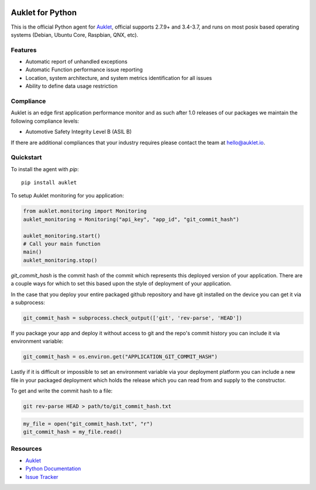 .. raw:: html
    <p align="center">

.. image:: https://s3.amazonaws.com/auklet/static/auklet_python.png
    :target: https://auklet.io
    :align: center
    :width: 1000
    :alt: Auklet - Problem Solving Software for Python

.. raw:: html

    </p>

Auklet for Python
=================
.. image:: https://img.shields.io/pypi/v/auklet.svg
    :target: https://pypi.python.org/pypi/auklet
    :alt: PyPi page link -- version

.. image:: https://img.shields.io/pypi/l/auklet.svg
    :target: https://pypi.python.org/pypi/auklet
    :alt: PyPi page link -- Apache 2.0 License

.. image:: https://img.shields.io/pypi/pyversions/auklet.svg
    :target: https://pypi.python.org/pypi/auklet
    :alt: PyPi page link -- Python Versions

.. image:: https://api.codeclimate.com/v1/badges/7c2cd3bc63a70ac7fd73/maintainability
   :target: https://codeclimate.com/repos/5a54e10be3d6cb4d7d0007a8/maintainability
   :alt: Code Climate Maintainability

.. image:: https://api.codeclimate.com/v1/badges/7c2cd3bc63a70ac7fd73/test_coverage
   :target: https://codeclimate.com/repos/5a54e10be3d6cb4d7d0007a8/test_coverage
   :alt: Test Coverage


This is the official Python agent for `Auklet`_, official supports 2.7.9+ and 3.4-3.7, and
runs on most posix based operating systems (Debian, Ubuntu Core, Raspbian, QNX, etc).

Features
--------
- Automatic report of unhandled exceptions
- Automatic Function performance issue reporting
- Location, system architecture, and system metrics identification for all issues
- Ability to define data usage restriction


Compliance
----------
Auklet is an edge first application performance monitor and as such
after 1.0 releases of our packages we maintain the following compliance levels:

- Automotive Safety Integrity Level B (ASIL B)

If there are additional compliances that your industry requires please contact
the team at `hello@auklet.io`_.


Quickstart
----------

To install the agent with *pip*::

    pip install auklet

To setup Auklet monitoring for you application:

.. sourcecode:: python

    from auklet.monitoring import Monitoring
    auklet_monitoring = Monitoring("api_key", "app_id", "git_commit_hash")

    auklet_monitoring.start()
    # Call your main function
    main()
    auklet_monitoring.stop()


`git_commit_hash` is the commit hash of the commit which represents this
deployed version of your application. There are a couple ways for which to set
this based upon the style of deployment of your application.

In the case that you deploy your entire packaged github repository and have
git installed on the device you can get it via a subprocess:

.. sourcecode:: python

    git_commit_hash = subprocess.check_output(['git', 'rev-parse', 'HEAD'])


If you package your app and deploy it without access to git and the repo's
commit history you can include it via environment variable:

.. sourcecode:: python

    git_commit_hash = os.environ.get("APPLICATION_GIT_COMMIT_HASH")


Lastly if it is difficult or impossible to set an environment variable
via your deployment platform you can include a new file in your packaged
deployment which holds the release which you can read from and supply to
the constructor.

To get and write the commit hash to a file:

.. sourcecode:: shell

    git rev-parse HEAD > path/to/git_commit_hash.txt


.. sourcecode:: python

    my_file = open("git_commit_hash.txt", "r")
    git_commit_hash = my_file.read()

Resources
---------
* `Auklet`_
* `Python Documentation`_
* `Issue Tracker`_

.. _Auklet: https://auklet.io
.. _hello@auklet.io: mailto:hello@auklet.io
.. _ESG-USA: https://github.com/ESG-USA
.. _ESG Organization: https://github.com/ESG-USA
.. _Python Documentation: https://docs.auklet.io/docs/python-integration
.. _Issue Tracker: https://github.com/aukletio/Auklet-Agent-Python/issues

